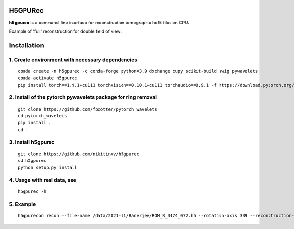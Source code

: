 ================
H5GPURec
================

**h5gpurec** is a command-line interface for reconstruction tomographic hdf5 files on GPU.

    
Example of 'full' reconstruction for double field of view:

.. image:: full.png
    :width: 70%
    :align: center

.. image:: rec.png
    :width: 70%
    :align: center


================
Installation
================
1. Create environment with necessary dependencies
================
::

  conda create -n h5gpurec -c conda-forge python=3.9 dxchange cupy scikit-build swig pywavelets
  conda activate h5gpurec
  pip install torch==1.9.1+cu111 torchvision==0.10.1+cu111 torchaudio==0.9.1 -f https://download.pytorch.org/whl/torch_stable.html

2. Install of the pytorch pywavelets package for ring removal
================
::

  git clone https://github.com/fbcotter/pytorch_wavelets
  cd pytorch_wavelets
  pip install .
  cd -

3. Install h5gpurec
================
::

  git clone https://github.com/nikitinvv/h5gpurec
  cd h5gpurec
  python setup.py install

4. Usage with real data, see
================
::

  h5gpurec -h

5. Example
================
::
 
  h5gpurecon recon --file-name /data/2021-11/Banerjee/ROM_R_3474_072.h5 --rotation-axis 339 --reconstruction-type full --file-type double_fov --remove-stripe-method fw --binning 0 --nsino-per-chunk 8
